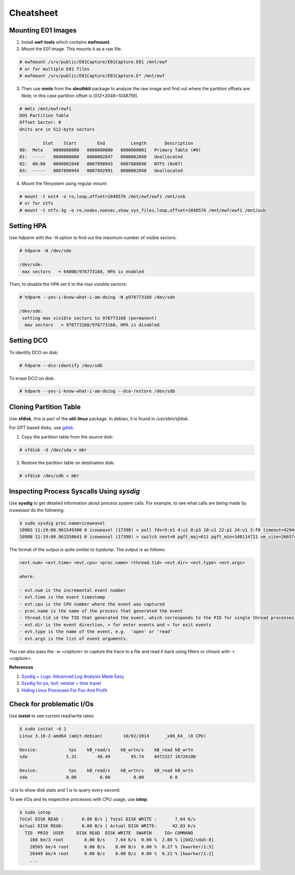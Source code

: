 Cheatsheet
==========

Mounting E01 Images
-------------------

1. Install **ewf-tools** which contains **ewfmount**.
2. Mount the E01 image. This mounts it as a raw file.

.. code-block:: shell

    # ewfmount /srv/public/E01Capture/E01Capture.E01 /mnt/ewf
    # or for multiple E01 files
    # ewfmount /srv/public/E01Capture/E01Capture.E* /mnt/ewf

3. Then use **mmls** from the **sleuthkit** package to analyze the raw
   image and find out where the partition offsets are. Note, in this
   case partition offset is (*512*2048=1048756*).

.. code-block:: shell

    # mmls /mnt/ewf/ewf1
    DOS Partition Table
    Offset Sector: 0
    Units are in 512-byte sectors

             Slot    Start        End          Length       Description
    00:  Meta    0000000000   0000000000   0000000001   Primary Table (#0)
    01:  -----   0000000000   0000002047   0000002048   Unallocated
    02:  00:00   0000002048   0007890943   0007888896   NTFS (0x07)
    03:  -----   0007890944   0007892991   0000002048   Unallocated

4. Mount the filesystem using regular *mount*:

.. code-block:: shell

    # mount -t ext4 -o ro,loop,offset=1048576 /mnt/ewf/ewf1 /mnt/usb
    # or for ntfs
    # mount -t ntfs-3g -o ro,nodev,noexec,show_sys_files,loop,offset=1048576 /mnt/ewf/ewf1 /mnt/usb

Setting HPA
-----------

Use *hdparm* with the *-N* option to find out the maximum number of
visible sectors:

.. code-block:: shell

    # hdparm -N /dev/sde

    /dev/sde:
     max sectors   = 64000/976773168, HPA is enabled

Then, to disable the HPA set it to the max visisble sectors:

.. code-block:: shell

    # hdparm --yes-i-know-what-i-am-doing -N p976773168 /dev/sde

    /dev/sde:
     setting max visible sectors to 976773168 (permanent)
      max sectors   = 976773168/976773168, HPA is disabled

Setting DCO
-----------

To identify DCO on disk:

.. code-block:: shell

    # hdparm --dco-identify /dev/sdb

To erase DCO on disk:

.. code-block:: shell

    # hdparm --yes-i-know-what-i-am-doing --dco-restore /dev/sdb

Cloning Partition Table
-----------------------

Use **sfdisk**, this is part of the **util-linux** package. In debian, it is
found in */usr/sbin/sfdisk*.

For GPT based disks, use `gdisk <http://unix.stackexchange.com/a/60393>`_.

1. Copy the partition table from the source disk:

.. code-block:: shell

    # sfdisk -d /dev/sda > mbr

2. Restore the partition table on destination disk:

.. code-block:: shell

    # sfdisk /dev/sdb < mbr

Inspecting Process Syscalls Using *sysdig*
------------------------------------------

Use **sysdig** to get detailed information about process system calls.
For example, to see what calls are being made by *iceweasel* do the
following:

.. code-block:: shell

    $ sudo sysdig proc.name=iceweasel
    10903 11:19:00.961549300 0 iceweasel (17398) > poll fds=5:e1 4:u1 8:p3 10:u1 22:p1 24:u1 3:f0 timeout=4294967295
    10908 11:19:00.961558641 0 iceweasel (17398) > switch next=0 pgft_maj=611 pgft_min=148114721 vm_size=2665740 vm_rss=1377504 vm_swap=0

The format of the output is quite similar to *tcpdump*. The output is as
follows:

.. code-block:: shell

    <evt.num> <evt.time> <evt.cpu> <proc.name> <thread.tid> <evt.dir> <evt.type> <evt.args>

    where:

    · evt.num is the incremental event number
    · evt.time is the event timestamp
    · evt.cpu is the CPU number where the event was captured
    · proc.name is the name of the process that generated the event
    · thread.tid id the TID that generated the event, which corresponds to the PID for single thread processes
    · evt.dir is the event direction, > for enter events and < for exit events
    · evt.type is the name of the event, e.g.  'open' or 'read'
    · evt.args is the list of event arguments.

You can also pass the *-w <capture>* to capture the trace to a file and
read it back using filters or *chisels* with *-r <capture>*.

**References**

#. `Sysdig + Logs: Advanced Log Analysis Made Easy <http://draios.com/sysdig-plus-logs/>`_
#. `Sysdig for ps, lsof, netstat + time travel <http://draios.com/ps-lsof-netstat-time-travel/>`_
#. `Hiding Linux Processes For Fun And Profit <http://draios.com/hiding-linux-processes-for-fun-and-profit/>`_

Check for problematic I/Os
--------------------------

Use **iostat** to see current read/write rates:

.. code-block:: shell

    $ sudo iostat -d 1
    Linux 3.16-2-amd64 (amit-debian)        10/02/2014      _x86_64_ (8 CPU)

    Device:            tps    kB_read/s    kB_wrtn/s    kB_read kB_wrtn
    sda               5.31        48.49        95.74    8472327 16726100

    Device:            tps    kB_read/s    kB_wrtn/s    kB_read kB_wrtn
    sda               0.00         0.00         0.00          0 0

*-d* is to show disk stats and *1* is to query every second.

To see I/Os and its respective processes with CPU usage, use **iotop**.

.. code-block:: shell

    $ sudo iotop
    Total DISK READ :       0.00 B/s | Total DISK WRITE :       7.64 K/s
    Actual DISK READ:       0.00 B/s | Actual DISK WRITE:      42.03 K/s
      TID  PRIO  USER     DISK READ  DISK WRITE  SWAPIN     IO> COMMAND
        168 be/3 root        0.00 B/s    7.64 K/s  0.00 %  2.80 % [jbd2/sda5-8]
        28565 be/4 root      0.00 B/s    0.00 B/s  0.00 %  0.27 % [kworker/1:5]
        26449 be/4 root      0.00 B/s    0.00 B/s  0.00 %  0.21 % [kworker/1:2]
        ...

